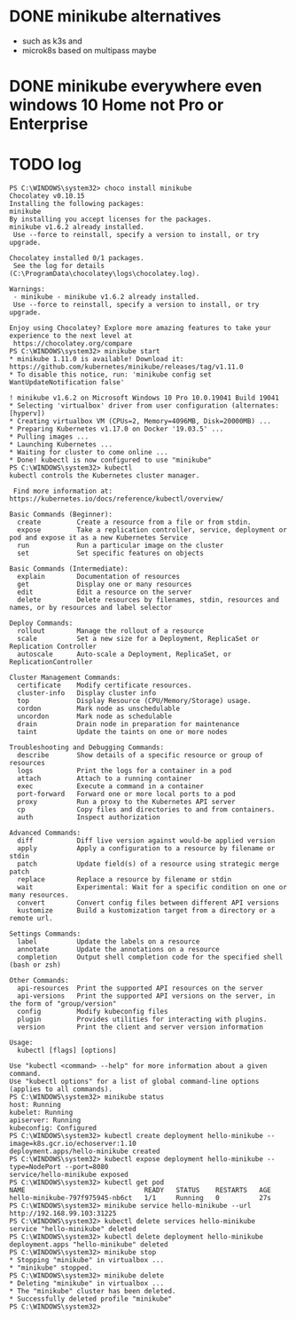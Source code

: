 * DONE minikube alternatives  

- such as k3s and
- microk8s based on multipass maybe

* DONE minikube everywhere even windows 10 Home not Pro or Enterprise
* TODO log

#+BEGIN_SRC 
PS C:\WINDOWS\system32> choco install minikube
Chocolatey v0.10.15
Installing the following packages:
minikube
By installing you accept licenses for the packages.
minikube v1.6.2 already installed.
 Use --force to reinstall, specify a version to install, or try upgrade.

Chocolatey installed 0/1 packages.
 See the log for details (C:\ProgramData\chocolatey\logs\chocolatey.log).

Warnings:
 - minikube - minikube v1.6.2 already installed.
 Use --force to reinstall, specify a version to install, or try upgrade.

Enjoy using Chocolatey? Explore more amazing features to take your
experience to the next level at
 https://chocolatey.org/compare
PS C:\WINDOWS\system32> minikube start
* minikube 1.11.0 is available! Download it: https://github.com/kubernetes/minikube/releases/tag/v1.11.0
* To disable this notice, run: 'minikube config set WantUpdateNotification false'

! minikube v1.6.2 on Microsoft Windows 10 Pro 10.0.19041 Build 19041
* Selecting 'virtualbox' driver from user configuration (alternates: [hyperv])
* Creating virtualbox VM (CPUs=2, Memory=4096MB, Disk=20000MB) ...
* Preparing Kubernetes v1.17.0 on Docker '19.03.5' ...
* Pulling images ...
* Launching Kubernetes ...
* Waiting for cluster to come online ...
* Done! kubectl is now configured to use "minikube"
PS C:\WINDOWS\system32> kubectl
kubectl controls the Kubernetes cluster manager.

 Find more information at: https://kubernetes.io/docs/reference/kubectl/overview/

Basic Commands (Beginner):
  create         Create a resource from a file or from stdin.
  expose         Take a replication controller, service, deployment or pod and expose it as a new Kubernetes Service
  run            Run a particular image on the cluster
  set            Set specific features on objects

Basic Commands (Intermediate):
  explain        Documentation of resources
  get            Display one or many resources
  edit           Edit a resource on the server
  delete         Delete resources by filenames, stdin, resources and names, or by resources and label selector

Deploy Commands:
  rollout        Manage the rollout of a resource
  scale          Set a new size for a Deployment, ReplicaSet or Replication Controller
  autoscale      Auto-scale a Deployment, ReplicaSet, or ReplicationController

Cluster Management Commands:
  certificate    Modify certificate resources.
  cluster-info   Display cluster info
  top            Display Resource (CPU/Memory/Storage) usage.
  cordon         Mark node as unschedulable
  uncordon       Mark node as schedulable
  drain          Drain node in preparation for maintenance
  taint          Update the taints on one or more nodes

Troubleshooting and Debugging Commands:
  describe       Show details of a specific resource or group of resources
  logs           Print the logs for a container in a pod
  attach         Attach to a running container
  exec           Execute a command in a container
  port-forward   Forward one or more local ports to a pod
  proxy          Run a proxy to the Kubernetes API server
  cp             Copy files and directories to and from containers.
  auth           Inspect authorization

Advanced Commands:
  diff           Diff live version against would-be applied version
  apply          Apply a configuration to a resource by filename or stdin
  patch          Update field(s) of a resource using strategic merge patch
  replace        Replace a resource by filename or stdin
  wait           Experimental: Wait for a specific condition on one or many resources.
  convert        Convert config files between different API versions
  kustomize      Build a kustomization target from a directory or a remote url.

Settings Commands:
  label          Update the labels on a resource
  annotate       Update the annotations on a resource
  completion     Output shell completion code for the specified shell (bash or zsh)

Other Commands:
  api-resources  Print the supported API resources on the server
  api-versions   Print the supported API versions on the server, in the form of "group/version"
  config         Modify kubeconfig files
  plugin         Provides utilities for interacting with plugins.
  version        Print the client and server version information

Usage:
  kubectl [flags] [options]

Use "kubectl <command> --help" for more information about a given command.
Use "kubectl options" for a list of global command-line options (applies to all commands).
PS C:\WINDOWS\system32> minikube status
host: Running
kubelet: Running
apiserver: Running
kubeconfig: Configured
PS C:\WINDOWS\system32> kubectl create deployment hello-minikube --image=k8s.gcr.io/echoserver:1.10
deployment.apps/hello-minikube created
PS C:\WINDOWS\system32> kubectl expose deployment hello-minikube --type=NodePort --port=8080
service/hello-minikube exposed
PS C:\WINDOWS\system32> kubectl get pod
NAME                              READY   STATUS    RESTARTS   AGE
hello-minikube-797f975945-nb6ct   1/1     Running   0          27s
PS C:\WINDOWS\system32> minikube service hello-minikube --url
http://192.168.99.103:31225
PS C:\WINDOWS\system32> kubectl delete services hello-minikube
service "hello-minikube" deleted
PS C:\WINDOWS\system32> kubectl delete deployment hello-minikube
deployment.apps "hello-minikube" deleted
PS C:\WINDOWS\system32> minikube stop
* Stopping "minikube" in virtualbox ...
* "minikube" stopped.
PS C:\WINDOWS\system32> minikube delete
* Deleting "minikube" in virtualbox ...
* The "minikube" cluster has been deleted.
* Successfully deleted profile "minikube"
PS C:\WINDOWS\system32>
#+END_SRC
